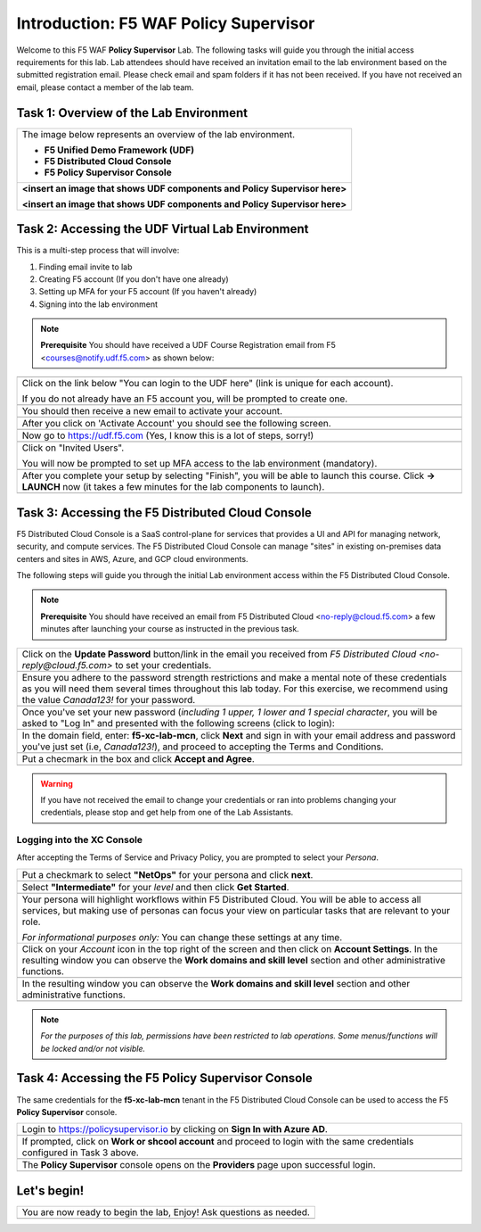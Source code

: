 Introduction: F5 WAF **Policy Supervisor**
==========================================

Welcome to this F5 WAF **Policy Supervisor** Lab. The following tasks will guide you through the initial 
access requirements for this lab. Lab attendees should have received an invitation 
email to the lab environment based on the submitted registration email. Please check email and
spam folders if it has not been received. If you have not received an email, please contact a 
member of the lab team.

Task 1: Overview of the Lab Environment
~~~~~~~~~~~~~~~~~~~~~~~~~~~~~~~~~~~~~~~

+----------------------------------------------------------------------------------------------+
| The image below represents an overview of the lab environment.                               |
|                                                                                              |
| * **F5 Unified Demo Framework (UDF)**                                                        |
| * **F5 Distributed Cloud Console**                                                           |
| * **F5 Policy Supervisor Console**                                                           |
|                                                                                              |
+----------------------------------------------------------------------------------------------+
| **<insert an image that shows UDF components and Policy Supervisor here>**                   |
|                                                                                              |
| |intro001|                                                                                   |
|                                                                                              |
| **<insert an image that shows UDF components and Policy Supervisor here>**                   |
+----------------------------------------------------------------------------------------------+

Task 2: Accessing the UDF Virtual Lab Environment
~~~~~~~~~~~~~~~~~~~~~~~~~~~~~~~~~~~~~~~~~~~~~~~~~

This is a multi-step process that will involve:

1. Finding email invite to lab
2. Creating F5 account (If you don't have one already)
3. Setting up MFA for your F5 account (If you haven't already)
4. Signing into the lab environment

.. NOTE:: **Prerequisite** You should have received a UDF Course Registration email from F5 <courses@notify.udf.f5.com> as shown below:
+----------------------------------------------------------------------------------------------+
| .. image:: _static/email-invite.png                                                          |
|   :width: 800px                                                                              |
+----------------------------------------------------------------------------------------------+
| Click on the link below "You can login to the UDF here" (link is unique for each account).   |
|                                                                                              |
| If you do not already have an F5 account you, will be prompted to create one.                |
+----------------------------------------------------------------------------------------------+
| .. image:: _static/create-account.png                                                        |
|    :width: 400px                                                                             |
+----------------------------------------------------------------------------------------------+
| You should then receive a new email to activate your account.                                |
+----------------------------------------------------------------------------------------------+
| .. image:: _static/activate-account.png                                                      |
|    :width: 800px                                                                             |
+----------------------------------------------------------------------------------------------+
| After you click on 'Activate Account' you should see the following screen.                   |
+----------------------------------------------------------------------------------------------+
| .. image:: _static/account-activated.png                                                     |
|    :width: 400px                                                                             |
+----------------------------------------------------------------------------------------------+
| Now go to https://udf.f5.com (Yes, I know this is a lot of steps, sorry!)                    |
+----------------------------------------------------------------------------------------------+
| .. image:: _static/udf-login.png                                                             |
|    :width: 400px                                                                             |
+----------------------------------------------------------------------------------------------+
| Click on "Invited Users".                                                                    |
|                                                                                              |
| You will now be prompted to set up MFA access to the lab environment (mandatory).            |
+----------------------------------------------------------------------------------------------+
| .. image:: _static/mfa-setup.png                                                             |
|    :width: 400px                                                                             |
+----------------------------------------------------------------------------------------------+
| After you complete your setup by selecting "Finish", you will be able to launch this course. |
| Click **-> LAUNCH** now (it takes a few minutes for the lab components to launch).           |
+----------------------------------------------------------------------------------------------+
| .. image:: _static/launch-course.png                                                         |
|    :width: 800px                                                                             |
+----------------------------------------------------------------------------------------------+

Task 3: Accessing the F5 Distributed Cloud Console
~~~~~~~~~~~~~~~~~~~~~~~~~~~~~~~~~~~~~~~~~~~~~~~~~~
 
F5 Distributed Cloud Console is a SaaS control-plane for 
services that provides a UI and API for managing network, security, and compute services. The F5
Distributed Cloud Console can manage "sites" in existing on-premises data centers and sites in
AWS, Azure, and GCP cloud environments.

The following steps will guide you through the initial Lab environment access within the 
F5 Distributed Cloud Console. 

.. NOTE:: **Prerequisite** You should have received an email from F5 Distributed Cloud <no-reply@cloud.f5.com> a few minutes after launching your course as instructed in the previous task.
+----------------------------------------------------------------------------------------------+
| Click on the **Update Password** button/link in the email you received from                  |
| *F5 Distributed Cloud <no-reply@cloud.f5.com>* to set your credentials.                      |
+----------------------------------------------------------------------------------------------+
| .. image:: _static/updatepasswdemail.png                                                     |
|    :width: 800px                                                                             |
+----------------------------------------------------------------------------------------------+
| Ensure you adhere to the password strength restrictions and make a mental note of these      |
| credentials as you will need them several times throughout this lab today.                   |
| For this exercise, we recommend using the value *Canada123!* for your password.              |
+----------------------------------------------------------------------------------------------+
| |PSUpdatePassword|                                                                           |
+----------------------------------------------------------------------------------------------+
| Once you've set your new password (*including 1 upper, 1 lower and 1 special character*,     |
| you will be asked to "Log In" and presented with the following screens (click to login):     |
+----------------------------------------------------------------------------------------------+
| .. image:: _static/PSPasswordUpdated.png                                                     |
|    :width: 800px                                                                             |
+----------------------------------------------------------------------------------------------+
| In the domain field, enter: **f5-xc-lab-mcn**, click **Next** and sign in with your email    |
| address and password you've just set (i.e, *Canada123!*), and proceed to accepting the       |
| Terms and Conditions.                                                                        |
+----------------------------------------------------------------------------------------------+
| .. image:: _static/tenantlogin.png                                                           |
|    :width: 800px                                                                             |
+----------------------------------------------------------------------------------------------+
| Put a checmark in the box and click **Accept and Agree**.                                    |
+----------------------------------------------------------------------------------------------+
| .. image:: _static/PSTsandCs.png                                                             |
|    :width: 800px                                                                             |
+----------------------------------------------------------------------------------------------+

.. warning:: If you have not received the email to change your credentials or ran into problems changing your credentials, please stop and get help from one of the Lab Assistants.

**Logging into the XC Console**
---------------------------------

After accepting the Terms of Service and Privacy Policy, you are prompted to select your *Persona*.

+----------------------------------------------------------------------------------------------+
| Put a checkmark to select **"NetOps"** for your persona and click **next**.                  |
+----------------------------------------------------------------------------------------------+
| .. image:: _static/PSPersona.png                                                             |
|    :width: 800px                                                                             |
+----------------------------------------------------------------------------------------------+
| Select **"Intermediate"** for your *level* and then click **Get Started**.                   |
+----------------------------------------------------------------------------------------------+
| .. image:: _static/PSLevel.png                                                               |
|    :width: 800px                                                                             |
+----------------------------------------------------------------------------------------------+
| Your persona will highlight workflows within F5 Distributed Cloud.                           |
| You will be able to access all services, but making use of personas can focus your view on   |
| particular tasks that are relevant to your role.                                             |
|                                                                                              |
| *For informational purposes only:*  You can change these settings at any time.               |
+----------------------------------------------------------------------------------------------+
| Click on your *Account* icon in the top right of the screen and then click on                | 
| **Account Settings**.                                                                        |
| In the resulting window you can observe the **Work domains and skill level** section and     |
| other administrative functions.                                                              |
+----------------------------------------------------------------------------------------------+
| .. image:: _static/intro1.png                                                                |
|    :width: 800px                                                                             |
+----------------------------------------------------------------------------------------------+
| In the resulting window you can observe the **Work domains and skill level** section and     |
| other administrative functions.                                                              |
+----------------------------------------------------------------------------------------------+
| .. image:: _static/intro1.png                                                                |
|    :width: 800px                                                                             |
+----------------------------------------------------------------------------------------------+
.. note:: *For the purposes of this lab, permissions have been restricted to lab operations. Some menus/functions will be locked and/or not visible.*

Task 4: Accessing the F5 **Policy Supervisor** Console
~~~~~~~~~~~~~~~~~~~~~~~~~~~~~~~~~~~~~~~~~~~~~~~~~~~~~~
The same credentials for the **f5-xc-lab-mcn** tenant in the F5 Distributed Cloud Console can
be used to access the F5 **Policy Supervisor** console.

+----------------------------------------------------------------------------------------------+
| Login to https://policysupervisor.io by clicking on **Sign In with Azure AD**.               |
+----------------------------------------------------------------------------------------------+
| |intro010|                                                                                   |
+----------------------------------------------------------------------------------------------+
| If prompted, click on **Work or shcool account** and proceed to login with the same          |
| credentials configured in Task 3 above.                                                      |
+----------------------------------------------------------------------------------------------+
| |intro011|                                                                                   |
+----------------------------------------------------------------------------------------------+
| The **Policy Supervisor** console opens on the **Providers** page upon successful login.     |
+----------------------------------------------------------------------------------------------+
| .. image:: _static/image9.png                                                                |
|    :width: 800px                                                                             |
+----------------------------------------------------------------------------------------------+

**Let's begin!**
~~~~~~~~~~~~~~~~

+----------------------------------------------------------------------------------------------+
| You are now ready to begin the lab, Enjoy! Ask questions as needed.                          |
+----------------------------------------------------------------------------------------------+
| |labbgn|                                                                                     |
+----------------------------------------------------------------------------------------------+

.. |intro001| image:: _static/intro-001.png
   :width: 800px
.. |intro002| image:: _static/intro-002.png
   :width: 800px
.. |intro003| image:: _static/intro-003.png
   :width: 800px
.. |intro004| image:: _static/intro-004.png
   :width: 800px
.. |intro005| image:: _static/intro-005.png
   :width: 800px
.. |intro006| image:: _static/intro-006.png
   :width: 800px
.. |intro007| image:: _static/intro-007.png
   :width: 800px
.. |intro008| image:: _static/intro-008.png
   :width: 800px
.. |intro009| image:: _static/intro-009.png
   :width: 800px
.. |intro010| image:: _static/PSLoginWindow.png
   :width: 800px
.. |intro011| image:: _static/AzureADLogin.png
   :width: 800px
.. |labbgn| image:: _static/labbgn.png
   :width: 800px
.. |PSUpdatePassword| image:: _static/PSUpdatePassword.png
      :width: 800px
